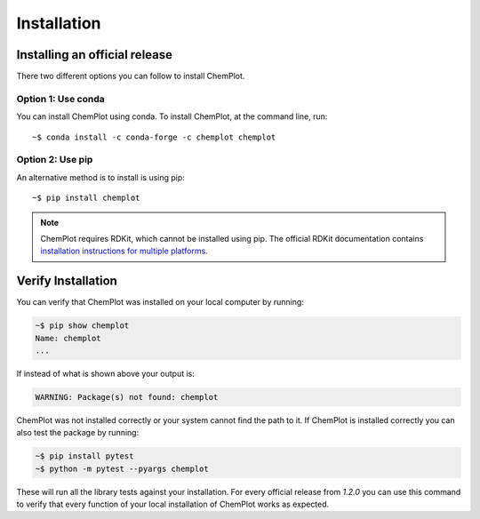 Installation
============

Installing an official release
------------------------------

There two different options you can follow to install ChemPlot.

Option 1: Use conda
^^^^^^^^^^^^^^^^^^^

You can install ChemPlot using conda. 
To install ChemPlot, at the command line, run::

    ~$ conda install -c conda-forge -c chemplot chemplot
    
Option 2: Use pip
^^^^^^^^^^^^^^^^^

An alternative method is to install is using pip::

    ~$ pip install chemplot

.. note::

   ChemPlot requires RDKit, which cannot be installed using pip. The official RDKit documentation 
   contains `installation instructions for multiple platforms`_.

Verify Installation
-------------------

You can verify that ChemPlot was installed on your local computer by running:

.. code-block:: bash

    ~$ pip show chemplot
    Name: chemplot
    ...

If instead of what is shown above your output is:

.. code-block:: bash

    WARNING: Package(s) not found: chemplot

ChemPlot was not installed correctly or your system cannot find the path to it. 
If ChemPlot is installed correctly you can also test the package by running:

.. code-block:: bash

    ~$ pip install pytest
    ~$ python -m pytest --pyargs chemplot

These will run all the library tests against your installation. For every official 
release from `1.2.0` you can use this command to verify that every function of
your local installation of ChemPlot works as expected.  

.. _`installation instructions for multiple platforms`: http://www.rdkit.org/docs/Install.html

    


